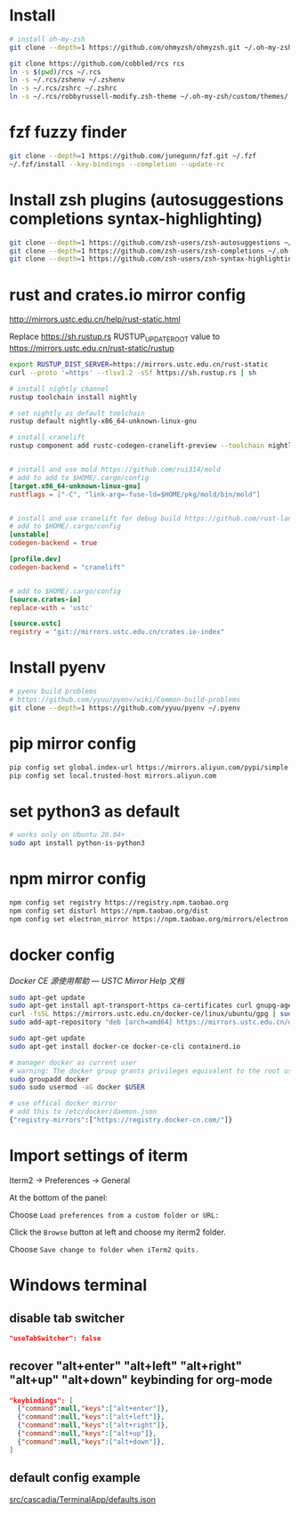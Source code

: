 * Install

#+BEGIN_SRC sh
# install oh-my-zsh
git clone --depth=1 https://github.com/ohmyzsh/ohmyzsh.git ~/.oh-my-zsh

git clone https://github.com/cobbled/rcs rcs
ln -s $(pwd)/rcs ~/.rcs
ln -s ~/.rcs/zshenv ~/.zshenv
ln -s ~/.rcs/zshrc ~/.zshrc
ln -s ~/.rcs/robbyrussell-modify.zsh-theme ~/.oh-my-zsh/custom/themes/
#+END_SRC

* fzf fuzzy finder
#+BEGIN_SRC sh
git clone --depth=1 https://github.com/junegunn/fzf.git ~/.fzf
~/.fzf/install --key-bindings --completion --update-rc
#+END_SRC

* Install zsh plugins (autosuggestions completions syntax-highlighting)
#+BEGIN_SRC sh
git clone --depth=1 https://github.com/zsh-users/zsh-autosuggestions ~/.oh-my-zsh/custom/plugins/zsh-autosuggestions
git clone --depth=1 https://github.com/zsh-users/zsh-completions ~/.oh-my-zsh/custom/plugins/zsh-completions
git clone --depth=1 https://github.com/zsh-users/zsh-syntax-highlighting ~/.oh-my-zsh/custom/plugins/zsh-syntax-highlighting
#+END_SRC


* rust and crates.io mirror config

http://mirrors.ustc.edu.cn/help/rust-static.html

Replace https://sh.rustup.rs RUSTUP_UPDATE_ROOT value to https://mirrors.ustc.edu.cn/rust-static/rustup

#+BEGIN_SRC sh
export RUSTUP_DIST_SERVER=https://mirrors.ustc.edu.cn/rust-static
curl --proto '=https' --tlsv1.2 -sSf https://sh.rustup.rs | sh

# install nightly channel
rustup toolchain install nightly

# set nightly as default toolchain
rustup default nightly-x86_64-unknown-linux-gnu

# install cranelift
rustup component add rustc-codegen-cranelift-preview --toolchain nightly
#+END_SRC

#+BEGIN_SRC conf

# install and use mold https://github.com/rui314/mold
# add to add to $HOME/.cargo/config
[target.x86_64-unknown-linux-gnu]
rustflags = ["-C", "link-arg=-fuse-ld=$HOME/pkg/mold/bin/mold"]


# install and use cranelift for debug build https://github.com/rust-lang/rustc_codegen_cranelift
# add to $HOME/.cargo/config
[unstable]
codegen-backend = true

[profile.dev]
codegen-backend = "cranelift"


# add to $HOME/.cargo/config
[source.crates-io]
replace-with = 'ustc'

[source.ustc]
registry = "git://mirrors.ustc.edu.cn/crates.io-index"
#+END_SRC

* Install pyenv

#+BEGIN_SRC sh
# pyenv build problems
# https://github.com/yyuu/pyenv/wiki/Common-build-problems
git clone --depth=1 https://github.com/yyuu/pyenv ~/.pyenv
#+END_SRC

* pip mirror config

#+BEGIN_SRC sh
pip config set global.index-url https://mirrors.aliyun.com/pypi/simple
pip config set local.trusted-host mirrors.aliyun.com
#+END_SRC

* set python3 as default

#+BEGIN_SRC sh
# works only on Ubuntu 20.04+
sudo apt install python-is-python3
#+END_SRC

* npm mirror config
#+BEGIN_SRC sh
npm config set registry https://registry.npm.taobao.org
npm config set disturl https://npm.taobao.org/dist
npm config set electron_mirror https://npm.taobao.org/mirrors/electron
#+END_SRC

* docker config
[[ http://mirrors.ustc.edu.cn/help/docker-ce.html][Docker CE 源使用帮助 — USTC Mirror Help 文档]]

#+BEGIN_SRC sh
sudo apt-get update
sudo apt-get install apt-transport-https ca-certificates curl gnupg-agent software-properties-common
curl -fsSL https://mirrors.ustc.edu.cn/docker-ce/linux/ubuntu/gpg | sudo apt-key add -
sudo add-apt-repository "deb [arch=amd64] https://mirrors.ustc.edu.cn/docker-ce/linux/ubuntu $(lsb_release -cs) stable"

sudo apt-get update
sudo apt-get install docker-ce docker-ce-cli containerd.io
#+END_SRC

#+BEGIN_SRC sh
# manager docker as current user
# warning: The docker group grants privileges equivalent to the root user.
sudo groupadd docker
sudo sudo usermod -aG docker $USER

# use offical docker mirror
# add this to /etc/docker/daemon.json
{"registry-mirrors":["https://registry.docker-cn.com/"]}
#+END_SRC



* Import settings of iterm

Iterm2 -> Preferences -> General

At the bottom of the panel:

Choose =Load preferences from a custom folder or URL:=

Click the =Browse= button at left and choose my iterm2 folder.

Choose =Save change to folder when iTerm2 quits.=


* Windows terminal
** disable tab switcher
#+BEGIN_SRC json
"useTabSwitcher": false
#+END_SRC
** recover "alt+enter" "alt+left" "alt+right" "alt+up" "alt+down" keybinding for org-mode
#+BEGIN_SRC json
"keybindings": [
  {"command":null,"keys":["alt+enter"]},
  {"command":null,"keys":["alt+left"]},
  {"command":null,"keys":["alt+right"]},
  {"command":null,"keys":["alt+up"]},
  {"command":null,"keys":["alt+down"]},
]
#+END_SRC

** default config example
[[https://github.com/microsoft/terminal/blob/master/src/cascadia/TerminalApp/defaults.json][src/cascadia/TerminalApp/defaults.json]]
